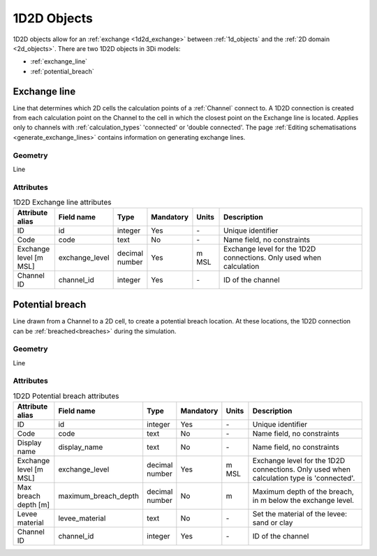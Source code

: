 .. _1d2d_objects:

1D2D Objects
============

1D2D objects allow for an :ref:`exchange <1d2d_exchange>` between :ref:`1d_objects` and the :ref:`2D domain <2d_objects>`. There are two 1D2D objects in 3Di models:

* :ref:`exchange_line`
* :ref:`potential_breach`

.. _exchange_line:

Exchange line
-------------
Line that determines which 2D cells the calculation points of a :ref:`Channel` connect to. A 1D2D connection is created from each calculation point on the Channel to the cell in which the closest point on the Exchange line is located. Applies only to channels with :ref:`calculation_types` 'connected' or 'double connected'. The page :ref:`Editing schematisations <generate_exchange_lines>` contains information on generating exchange lines.

Geometry
^^^^^^^^
Line

Attributes
^^^^^^^^^^

.. list-table:: 1D2D Exchange line attributes
   :widths: 6 4 4 2 4 30
   :header-rows: 1

   * - Attribute alias
     - Field name
     - Type
     - Mandatory
     - Units
     - Description
   * - ID
     - id
     - integer
     - Yes
     - \-
     - Unique identifier
   * - Code
     - code
     - text
     - No
     - \-
     - Name field, no constraints
   * - Exchange level [m MSL]
     - exchange_level
     - decimal number
     - Yes
     - m MSL
     - Exchange level for the 1D2D connections. Only used when calculation 
   * - Channel ID
     - channel_id
     - integer
     - Yes
     - \-
     - ID of the channel

\
\

.. _potential_breach:

Potential breach
----------------
Line drawn from a Channel to a 2D cell, to create a potential breach location. At these locations, the 1D2D connection can be :ref:`breached<breaches>` during the simulation.

Geometry
^^^^^^^^
Line

Attributes
^^^^^^^^^^

.. list-table:: 1D2D Potential breach attributes
   :widths: 6 4 4 2 4 30
   :header-rows: 1

   * - Attribute alias
     - Field name
     - Type
     - Mandatory
     - Units
     - Description
   * - ID
     - id
     - integer
     - Yes
     - \-
     - Unique identifier
   * - Code
     - code
     - text
     - No
     - \-
     - Name field, no constraints
   * - Display name
     - display_name
     - text
     - No
     - \-
     - Name field, no constraints
   * - Exchange level [m MSL]
     - exchange_level
     - decimal number
     - Yes
     - m MSL
     - Exchange level for the 1D2D connections. Only used when calculation type is 'connected'.
   * - Max breach depth [m]
     - maximum_breach_depth
     - decimal number
     - No
     - m
     - Maximum depth of the breach, in m below the exchange level.
   * - Levee material
     - levee_material
     - text
     - No
     - \-
     - Set the material of the levee: sand or clay
   * - Channel ID
     - channel_id
     - integer
     - Yes
     - \-
     - ID of the channel
